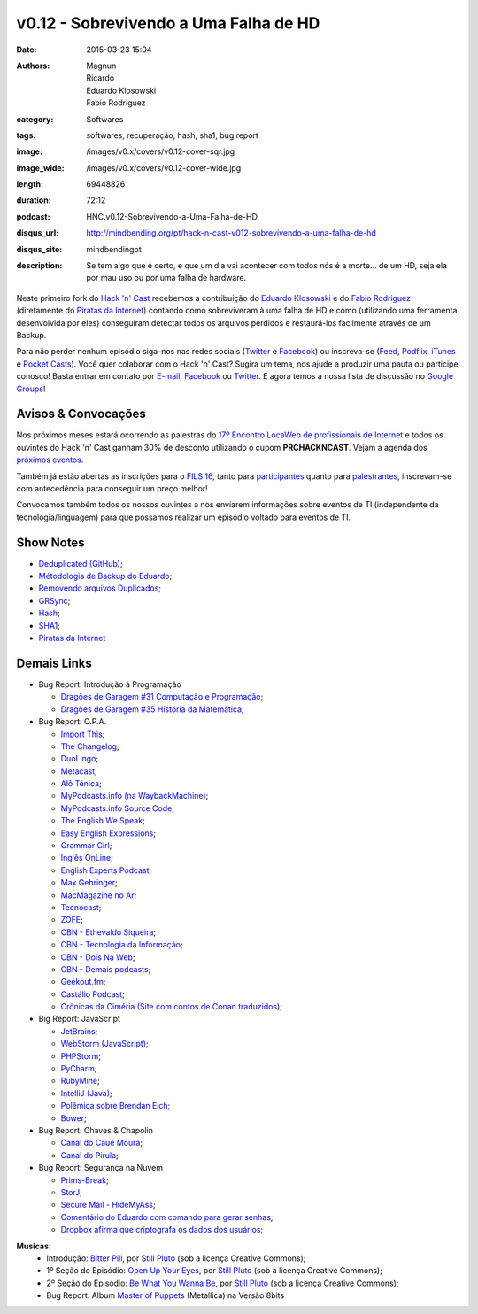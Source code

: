 v0.12 - Sobrevivendo a Uma Falha de HD
######################################
:date: 2015-03-23 15:04
:authors: Magnun, Ricardo, Eduardo Klosowski, Fabio Rodriguez
:category: Softwares
:tags: softwares, recuperação, hash, sha1, bug report
:image: /images/v0.x/covers/v0.12-cover-sqr.jpg
:image_wide: /images/v0.x/covers/v0.12-cover-wide.jpg
:length: 69448826
:duration: 72:12
:podcast: HNC.v0.12-Sobrevivendo-a-Uma-Falha-de-HD
:disqus_url: http://mindbending.org/pt/hack-n-cast-v012-sobrevivendo-a-uma-falha-de-hd
:disqus_site: mindbendingpt
:description: Se tem algo que é certo, e que um dia vai acontecer com todos nós é a morte... de um HD, seja ela por mau uso ou por uma falha de hardware.

Neste primeiro fork do `Hack 'n' Cast`_ recebemos a contribuição do `Eduardo Klosowski`_ e do `Fabio Rodriguez`_ (diretamente do `Piratas da Internet`_) contando como sobreviveram à uma falha de HD e como (utilizando uma ferramenta desenvolvida por eles) conseguiram detectar todos os arquivos perdidos e restaurá-los facilmente através de um Backup.

Para não perder nenhum episódio siga-nos nas redes sociais (`Twitter`_ e `Facebook`_) ou inscreva-se (`Feed`_, `Podflix`_, `iTunes`_ e `Pocket Casts`_). Você quer colaborar com o Hack 'n' Cast? Sugira um tema, nos ajude a produzir uma pauta ou participe conosco! Basta entrar em contato por `E-mail`_, `Facebook`_ ou `Twitter`_. E agora temos a nossa lista de discussão no `Google Groups`_!

.. more

Avisos & Convocações
--------------------

Nos próximos meses estará ocorrendo as palestras do `17º Encontro LocaWeb de profissionais de Internet`_ e todos os ouvintes do Hack 'n' Cast ganham 30% de desconto utilizando o cupom **PRCHACKNCAST**. Vejam a agenda dos `próximos eventos`_.

Também já estão abertas as inscrições para o `FILS 16`_, tanto para `participantes`_ quanto para `palestrantes`_, inscrevam-se com antecedência para conseguir um preço melhor!

Convocamos também todos os nossos ouvintes a nos enviarem informações sobre eventos de TI (independente da tecnologia/linguagem) para que possamos realizar um episódio voltado para eventos de TI.

Show Notes
----------

* `Deduplicated (GitHub)`_;
* `Métodologia de Backup do Eduardo`_;
* `Removendo arquivos Duplicados`_;
* `GRSync`_;
* `Hash`_;
* `SHA1`_;
* `Piratas da Internet`_


Demais Links
------------

* Bug Report: Introdução à Programação

  * `Dragões de Garagem #31 Computação e Programação`_;
  * `Dragões de Garagem #35 História da Matemática`_;

* Bug Report: O.P.A.

  * `Import This`_;
  * `The Changelog`_;
  * `DuoLingo`_;
  * `Metacast`_;
  * `Alô Ténica`_;
  * `MyPodcasts.info (na WaybackMachine)`_;
  * `MyPodcasts.info Source Code`_;
  * `The English We Speak`_;
  * `Easy English Expressions`_;
  * `Grammar Girl`_;
  * `Inglês OnLine`_;
  * `English Experts Podcast`_;
  * `Max Gehringer`_;
  * `MacMagazine no Ar`_;
  * `Tecnocast`_;
  * `ZOFE`_;
  * `CBN - Ethevaldo Siqueira`_;
  * `CBN - Tecnologia da Informação`_;
  * `CBN - Dois Na Web`_;
  * `CBN - Demais podcasts`_;
  * `Geekout.fm`_;
  * `Castálio Podcast`_;
  * `Crônicas da Ciméria (Site com contos de Conan traduzidos)`_;

* Big Report: JavaScript

  * `JetBrains`_;
  * `WebStorm (JavaScript)`_;
  * `PHPStorm`_;
  * `PyCharm`_;
  * `RubyMine`_;
  * `IntelliJ (Java)`_;
  * `Polêmica sobre Brendan Eich`_;
  * `Bower`_;

* Bug Report: Chaves & Chapolin

  * `Canal do Cauê Moura`_;
  * `Canal do Pirula`_;

* Bug Report: Segurança na Nuvem

  * `Prims-Break`_;
  * `StorJ`_;
  * `Secure Mail - HideMyAss`_;
  * `Comentário do Eduardo com comando para gerar senhas`_;
  * `Dropbox afirma que criptografa os dados dos usuários`_;


.. class:: panel-body bg-info

        **Musicas**:
            * Introdução: `Bitter Pill`_, por `Still Pluto`_ (sob a licença Creative Commons);
            * 1º Seção do Episódio: `Open Up Your Eyes`_, por `Still Pluto`_ (sob a licença Creative Commons);
            * 2º Seção do Episódio: `Be What You Wanna Be`_, por `Still Pluto`_ (sob a licença Creative Commons);
            * Bug Report: Album `Master of Puppets`_ (Metallica) na Versão 8bits

.. _Bitter Pill: http://freemusicarchive.org/music/Still_Pluto/Bitter_Pill/Still_Pluto_-_Bitter_Pill_feat_Vosmoy
.. _Open Up Your Eyes: http://freemusicarchive.org/music/Still_Pluto/Welcome_to_the_World/01_-_Open_up_your_eyes
.. _Be What You Wanna Be: http://freemusicarchive.org/music/Still_Pluto/Welcome_to_the_World/02_-_Be_what_you_wanna_be
.. _Still Pluto: http://freemusicarchive.org/music/Still_Pluto/
.. _Master of Puppets: https://www.youtube.com/watch?v=N3xFmN8sYig

.. Links Gerais
.. _Hack 'n' Cast: /pt/category/hack-n-cast
.. _E-mail: mailto: hackncast@gmail.com
.. _Twitter: http://twitter.com/hackncast
.. _Facebook: http://facebook.com/hackncast
.. _Feed: http://feeds.feedburner.com/hack-n-cast
.. _Podflix: http://podflix.com.br/hackncast/
.. _iTunes: https://itunes.apple.com/br/podcast/hack-n-cast/id884916846?l=en
.. _Pocket Casts: http://pcasts.in/hackncast
.. _Google Groups: https://groups.google.com/forum/?hl=pt-BR#!forum/hackncast

.. Convidados
.. _Eduardo Klosowski: https://eduardoklosowski.wordpress.com/
.. _Fabio Rodriguez: https://twitter.com/fabiolrodriguez
.. _Piratas da Internet: https://piratasdainternet.github.io/

.. Avisos
.. _17º Encontro LocaWeb de profissionais de Internet: http://eventos.locaweb.com.br/
.. _próximos eventos: http://eventos.locaweb.com.br/proximos-eventos/

.. _participantes: http://softwarelivre.org/fisl16/inscricoes/participante
.. _palestrantes: http://segue.fisl16.softwarelivre.org/#/
.. _FILS 16: http://softwarelivre.org/fisl16

.. Show Notes

.. _Deduplicated (GitHub): https://github.com/eduardoklosowski/deduplicated
.. _Métodologia de Backup do Eduardo: https://eduardoklosowski.wordpress.com/2014/10/06/backup-hd-externo/
.. _Removendo arquivos Duplicados: https://eduardoklosowski.wordpress.com/2015/03/17/remover-arquivos-duplicados/

.. _GRSync: http://en.wikipedia.org/wiki/Grsync
.. _Hash: http://pt.wikipedia.org/wiki/Fun%C3%A7%C3%A3o_hash
.. _SHA1: http://pt.wikipedia.org/wiki/SHA1

.. Demais Links
.. _Dragões de Garagem #31 Computação e Programação: http://scienceblogs.com.br/dragoesdegaragem/2014/04/dragoes-de-garagem-31-computacao-e-programacao/
.. _Dragões de Garagem #35 História da Matemática: http://scienceblogs.com.br/dragoesdegaragem/2014/07/dragoes-de-garagem-35-historia-da-matematica/

.. _Import This: https://soundcloud.com/import-this
.. _The Changelog: http://thechangelog.com/
.. _DuoLingo: https://pt.duolingo.com/

.. _Metacast: http://metacast.info/
.. _Alô Ténica: http://radiofobia.com.br/podcast/category/podcast/

.. _MyPodcasts.info (na WaybackMachine): http://web.archive.org/web/20140109015126/http://mypodcasts.info/
.. _MyPodcasts.info Source Code: https://github.com/lucascaton/mypodcasts.info

.. _The English We Speak: http://www.bbc.co.uk/worldservice/learningenglish/language/theenglishwespeak/
.. _Easy English Expressions: http://www.letsmasterenglish.com/easy-english-expressions/
.. _Grammar Girl: http://www.quickanddirtytips.com/grammar-girl
.. _Inglês OnLine: http://www.inglesonline.com.br/category/podcast-inglesonline/
.. _English Experts Podcast: http://www.englishexperts.com.br/category/podcast/
.. _Max Gehringer: http://cbn.globoradio.globo.com/comentaristas/max-gehringer/MAX-GEHRINGER.htm
.. _MacMagazine no Ar: https://macmagazine.com.br/category/podcast/
.. _Tecnocast: https://tecnoblog.net/categoria/podcast/
.. _ZOFE: http://zofe.com.br/

.. _CBN - Ethevaldo Siqueira: http://cbn.globoradio.globo.com/comentaristas/ethevaldo-siqueira/ETHEVALDO-SIQUEIRA.htm
.. _CBN - Tecnologia da Informação: http://cbn.globoradio.globo.com/colunas/cbn-tecnologia-da-informacao/CBN-TECNOLOGIA-DA-INFORMACAO.htm
.. _CBN - Dois Na Web: http://cbn.globoradio.globo.com/colunas/dois-na-web/DOIS-NA-WEB.htm
.. _CBN - Demais podcasts: http://cbn.globoradio.globo.com/servicos/podcast/PODCAST.htm

.. _Geekout.fm: http://geekout.fm
.. _Castálio Podcast: http://castalio.info/

.. _Crônicas da Ciméria (Site com contos de Conan traduzidos): http://cronicasdacimeria.blogspot.com.br/
.. _JetBrains: https://www.jetbrains.com/
.. _WebStorm (JavaScript): https://www.jetbrains.com/webstorm/
.. _PHPStorm: https://www.jetbrains.com/phpstorm/
.. _PyCharm: https://www.jetbrains.com/pycharm/
.. _RubyMine: https://www.jetbrains.com/ruby/
.. _IntelliJ (Java): https://www.jetbrains.com/idea/

.. _Polêmica sobre Brendan Eich: http://br-linux.org/2014/01/brendan-eich-nao-e-mais-ceo-da-mozilla.html
.. _Bower: http://bower.io/

.. _Canal do Cauê Moura: https://www.youtube.com/user/descealetra
.. _Canal do Pirula: https://www.youtube.com/user/Pirulla25

.. _Prims-Break: https://prism-break.org/pt/
.. _StorJ: http://storj.io/
.. _Secure Mail - HideMyAss: https://securemail.hidemyass.com/
.. _Comentário do Eduardo com comando para gerar senhas: http://mindbending.org/pt/hack-n-cast-v011-seguranca-na-nuvem#comment-1820307568
.. _Dropbox afirma que criptografa os dados dos usuários: https://www.dropbox.com/security

.. Musicas
.. _`Creative Commons by 4.0`: http://creativecommons.org/licenses/by/4.0/
